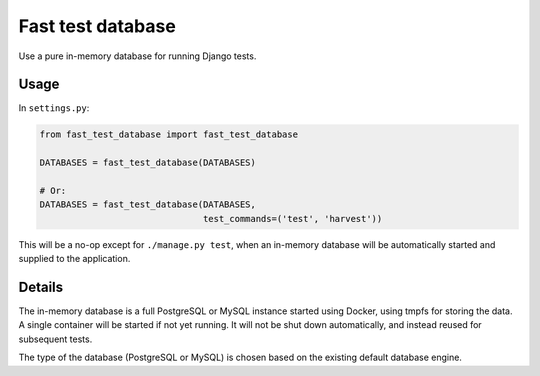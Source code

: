 Fast test database
==================

Use a pure in-memory database for running Django tests.

Usage
-----

In ``settings.py``:

.. code:: python

    from fast_test_database import fast_test_database

    DATABASES = fast_test_database(DATABASES)

    # Or:
    DATABASES = fast_test_database(DATABASES,
                                   test_commands=('test', 'harvest'))

This will be a no-op except for ``./manage.py test``, when an in-memory
database will be automatically started and supplied to the application.

Details
-------

The in-memory database is a full PostgreSQL or MySQL instance started
using Docker, using tmpfs for storing the data. A single container will
be started if not yet running. It will not be shut down automatically,
and instead reused for subsequent tests.

The type of the database (PostgreSQL or MySQL) is chosen based on the
existing default database engine.
